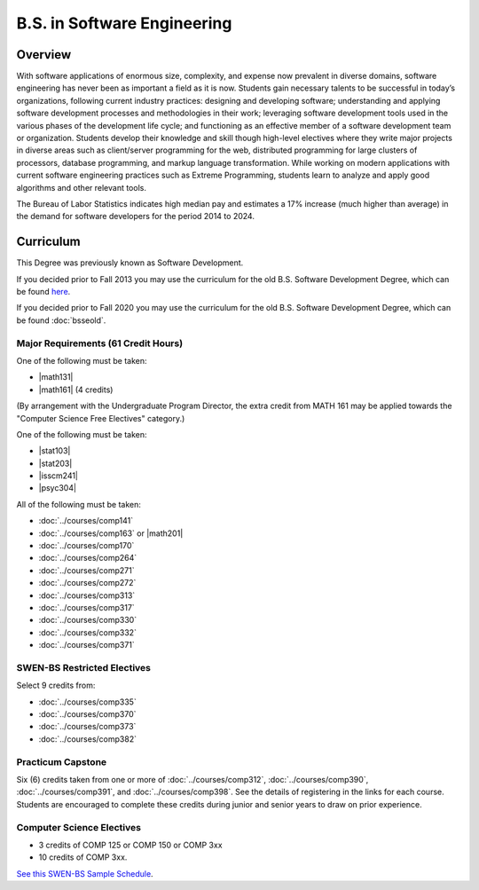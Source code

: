 .. index:: b.s. in software engineering
   software engineering

B.S. in Software Engineering
============================

Overview
---------

With software applications of enormous size, complexity, and expense now prevalent in diverse domains, software engineering has never been as important a field as it is now. Students gain necessary talents to be successful in today’s organizations, following current industry practices: designing and developing software; understanding and applying software development processes and methodologies in their work; leveraging software development tools used in the various phases of the development life cycle; and functioning as an effective member of a software development team or organization. Students develop their knowledge and skill though high-level electives where they write major projects in diverse areas such as client/server programming for the web, distributed programming for large clusters of processors, database programming, and markup language transformation. While working on modern applications with current software engineering practices such as Extreme Programming, students learn to analyze and apply good algorithms and other relevant tools.

The Bureau of Labor Statistics indicates high median pay and estimates a 17% increase (much higher than average) in the demand for software developers for the period 2014 to 2024.

Curriculum
-----------

This Degree was previously known as Software Development.

If you decided prior to Fall 2013 you may use the curriculum for the old B.S. Software Development Degree, which can be found `here <http://www.luc.edu/cs/academics/undergraduateprograms/bsse/oldcurriculum/>`_.

If you decided prior to Fall 2020 you may use the curriculum for the old B.S. Software Development Degree, which can be found :doc:`bsseold`.

Major Requirements (61 Credit Hours)
~~~~~~~~~~~~~~~~~~~~~~~~~~~~~~~~~~~~~

One of the following must be taken:

-   |math131|
-   |math161| (4 credits)


(By arrangement with the Undergraduate Program Director, the extra credit from MATH 161 may be applied towards the "Computer Science Free Electives" category.)

One of the following must be taken:

-   |stat103|
-   |stat203|
-   |isscm241|
-   |psyc304|

All of the following must be taken:

-   :doc:`../courses/comp141`
-   :doc:`../courses/comp163` or |math201|
-   :doc:`../courses/comp170`
-   :doc:`../courses/comp264`
-   :doc:`../courses/comp271`
-   :doc:`../courses/comp272`
-   :doc:`../courses/comp313`
-   :doc:`../courses/comp317`
-   :doc:`../courses/comp330`
-   :doc:`../courses/comp332`
-   :doc:`../courses/comp371`

SWEN-BS Restricted Electives
~~~~~~~~~~~~~~~~~~~~~~~~~~~~

Select 9 credits from:

-   :doc:`../courses/comp335`
-   :doc:`../courses/comp370`
-   :doc:`../courses/comp373`
-   :doc:`../courses/comp382`

Practicum Capstone
~~~~~~~~~~~~~~~~~~~

Six (6) credits taken from one or more of :doc:`../courses/comp312`, :doc:`../courses/comp390`, :doc:`../courses/comp391`, and :doc:`../courses/comp398`. See the details of registering in the links for each course. Students are encouraged to complete these credits during junior and senior years to draw on prior experience.


Computer Science Electives
~~~~~~~~~~~~~~~~~~~~~~~~~~

- 3 credits of COMP 125 or COMP 150 or COMP 3xx
- 10 credits of COMP 3xx.


`See this SWEN-BS Sample Schedule <https://drive.google.com/open?id=1TIbSBQ5jRhZoR2vwH18ntlu_UtVAB0H8>`_.